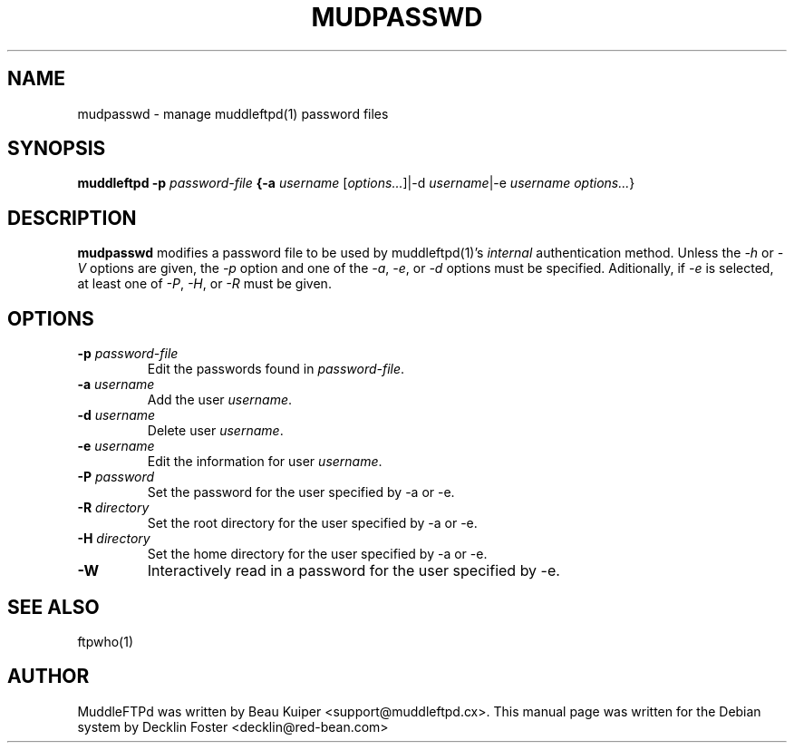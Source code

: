 .TH MUDPASSWD 1
.SH NAME
mudpasswd \- manage muddleftpd(1) password files
.SH SYNOPSIS
.B muddleftpd -p \fIpassword-file\fP {-a \fIusername\fP
[\fIoptions...\fP]|-d \fIusername\fP|-e \fIusername\fP
\fIoptions...\fP}
.SH DESCRIPTION
\fBmudpasswd\fP modifies a password file to be used by muddleftpd(1)'s
\fIinternal\fP authentication method. Unless the \fI-h\fP or
\fI-V\fP options are given, the \fI-p\fP option and one of the
\fI-a\fP, \fI-e\fP, or \fI-d\fP options must be specified.
Aditionally, if \fI-e\fP is selected, at least one of \fI-P\fP,
\fI-H\fP, or \fI-R\fP must be given.
.SH OPTIONS
.TP
.B -p \fIpassword-file\fP
Edit the passwords found in \fIpassword-file\fP.
.TP
.B -a \fIusername\fP
Add the user \fIusername\fP.
.TP
.B -d \fIusername\fP
Delete user \fIusername\fP.
.TP
.B -e \fIusername\fP
Edit the information for user \fIusername\fP.
.TP
.B -P \fIpassword\fP
Set the password for the user specified by -a or -e.
.TP
.B -R \fIdirectory\fP
Set the root directory for the user specified by -a or -e.
.TP
.B -H \fIdirectory\fP
Set the home directory for the user specified by -a or -e.
.TP
.B -W
Interactively read in a password for the user specified by -e.
.SH SEE ALSO
ftpwho(1)
.SH AUTHOR
MuddleFTPd was written by Beau Kuiper <support@muddleftpd.cx>. This
manual page was written for the Debian system by Decklin Foster
<decklin@red-bean.com>
 
